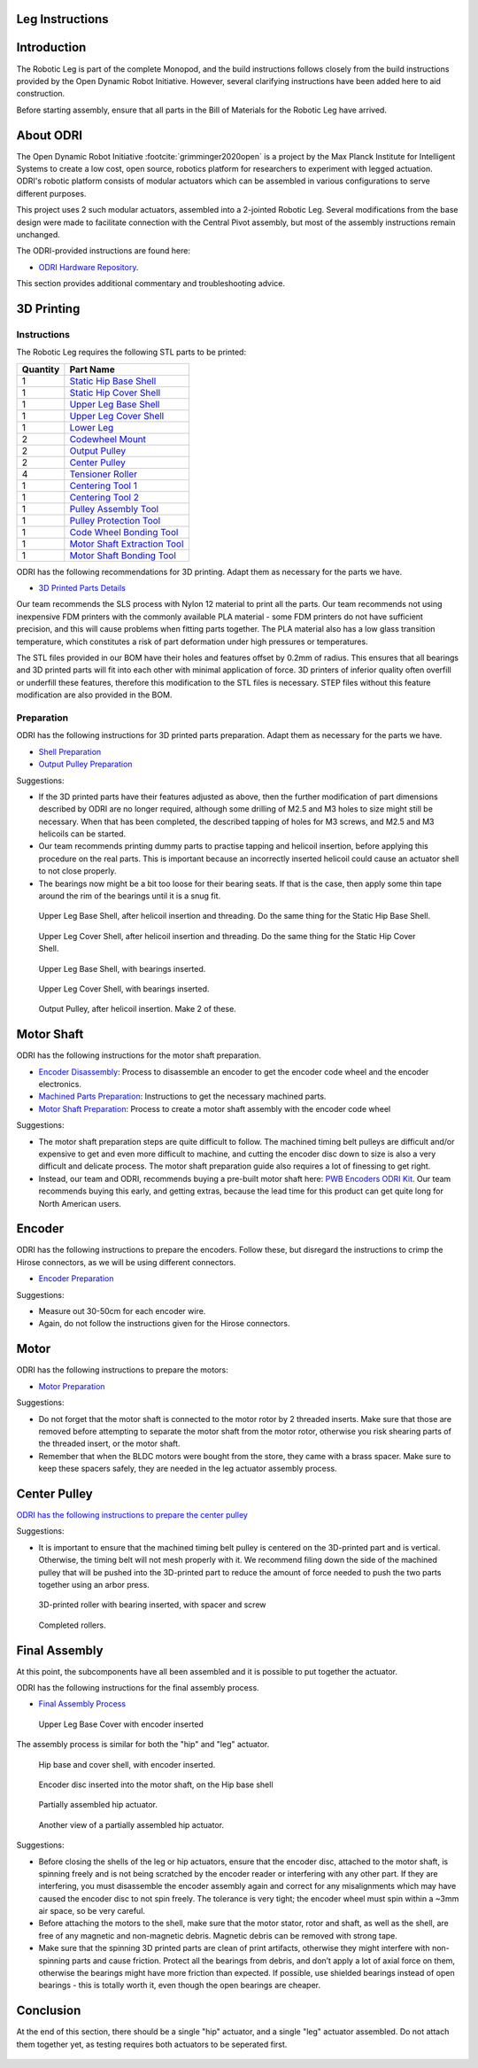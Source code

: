.. _build_instructions_leg:

Leg Instructions
================

Introduction
============

The Robotic Leg is part of the complete Monopod, and the build instructions follows closely from
the build instructions provided by the Open Dynamic Robot Initiative. However, several clarifying
instructions have been added here to aid construction.

Before starting assembly, ensure that all parts in the Bill of Materials for the Robotic Leg have arrived.

About ODRI
==========

The Open Dynamic Robot Initiative :footcite:`grimminger2020open` is a project by the Max Planck Institute for Intelligent Systems to
create a low cost, open source, robotics platform for researchers to experiment with legged actuation.
ODRI's robotic platform consists of modular actuators which can be assembled in various configurations
to serve different purposes.

This project uses 2 such modular actuators, assembled into a 2-jointed Robotic Leg. Several modifications
from the base design were made to facilitate connection with the Central Pivot assembly, but most of the
assembly instructions remain unchanged.

The ODRI-provided instructions are found here:

- `ODRI Hardware Repository <https://github.com/open-dynamic-robot-initiative/open_robot_actuator_hardware>`_.

This section provides additional commentary and troubleshooting advice.

3D Printing
===========

Instructions
------------

The Robotic Leg requires the following STL parts to be printed:

+-----------+-------------------------------------------------------------------------------------------------------------------------------------------+
| Quantity  | Part Name                                                                                                                                 |
+===========+===========================================================================================================================================+
| 1         | `Static Hip Base Shell <https://github.com/OpenSim2Real/hardware_repository/blob/main/cad/static-hip/static_hip_base_shell.stl>`_         |
+-----------+-------------------------------------------------------------------------------------------------------------------------------------------+
| 1         | `Static Hip Cover Shell <https://github.com/OpenSim2Real/hardware_repository/blob/main/cad/static-hip/static_hip_cover_shell.stl>`_       |
+-----------+-------------------------------------------------------------------------------------------------------------------------------------------+
| 1         | `Upper Leg Base Shell <https://github.com/OpenSim2Real/hardware_repository/blob/main/cad/upper-leg/upper_leg_200mm_base.stl>`_            |
+-----------+-------------------------------------------------------------------------------------------------------------------------------------------+
| 1         | `Upper Leg Cover Shell <https://github.com/OpenSim2Real/hardware_repository/blob/main/cad/upper-leg/upper_leg_200mm_cover.stl>`_          |
+-----------+-------------------------------------------------------------------------------------------------------------------------------------------+
| 1         |  `Lower Leg <https://github.com/OpenSim2Real/hardware_repository/blob/main/cad/lower-leg/lower-leg.stl>`_                                 |
+-----------+-------------------------------------------------------------------------------------------------------------------------------------------+
| 2         | `Codewheel Mount <https://github.com/OpenSim2Real/hardware_repository/blob/main/cad/static-hip/encoder_codewheel_kit_mount.stl>`_         |
+-----------+-------------------------------------------------------------------------------------------------------------------------------------------+
| 2         | `Output Pulley <https://github.com/OpenSim2Real/hardware_repository/blob/main/cad/static-hip/transmission_pulley_at3_t30_output.stl>`_    |
+-----------+-------------------------------------------------------------------------------------------------------------------------------------------+
| 2         | `Center Pulley <https://github.com/OpenSim2Real/hardware_repository/blob/main/cad/static-hip/transmission_pulley_at3_t30_center.stl>`_    |
+-----------+-------------------------------------------------------------------------------------------------------------------------------------------+
| 4         | `Tensioner Roller <https://github.com/OpenSim2Real/hardware_repository/blob/main/cad/upper-leg/transmission_belt_tensioner_roller.stl>`_  |
+-----------+-------------------------------------------------------------------------------------------------------------------------------------------+
| 1         | `Centering Tool 1 <https://github.com/OpenSim2Real/hardware_repository/blob/main/cad/misc/centering-tool-1.stl>`_                         |
+-----------+-------------------------------------------------------------------------------------------------------------------------------------------+
| 1         | `Centering Tool 2 <https://github.com/OpenSim2Real/hardware_repository/blob/main/cad/misc/centering-tool-2.stl>`_                         |
+-----------+-------------------------------------------------------------------------------------------------------------------------------------------+
| 1         | `Pulley Assembly Tool <https://github.com/OpenSim2Real/hardware_repository/blob/main/cad/misc/pulley-assembly-tool.STL>`_                 |
+-----------+-------------------------------------------------------------------------------------------------------------------------------------------+
| 1         | `Pulley Protection Tool <https://github.com/OpenSim2Real/hardware_repository/blob/main/cad/misc/pulley-protection-tool.stl>`_             |
+-----------+-------------------------------------------------------------------------------------------------------------------------------------------+
| 1         | `Code Wheel Bonding Tool <https://github.com/OpenSim2Real/hardware_repository/blob/main/cad/misc/tool_code_wheel_bonding.STL>`_           |
+-----------+-------------------------------------------------------------------------------------------------------------------------------------------+
| 1         | `Motor Shaft Extraction Tool <https://github.com/OpenSim2Real/hardware_repository/blob/main/cad/misc/tool_motor_shaft_extraction.STL>`_   |
+-----------+-------------------------------------------------------------------------------------------------------------------------------------------+
| 1         | `Motor Shaft Bonding Tool <https://github.com/OpenSim2Real/hardware_repository/blob/main/cad/misc/tool_motor_shaft_pulley_bonding.STL>`_  |
+-----------+-------------------------------------------------------------------------------------------------------------------------------------------+

ODRI has the following recommendations for 3D printing. Adapt them as necessary for the parts we have.

- `3D Printed Parts Details <https://github.com/open-dynamic-robot-initiative/open_robot_actuator_hardware/blob/master/mechanics/actuator_module_v1/details/details_3d_printed_parts.md#details-3d-printed-parts>`_

Our team recommends the SLS process with Nylon 12 material to print all the parts. Our team recommends not
using inexpensive FDM printers with the commonly available PLA material - some FDM printers do not have
sufficient precision, and this will cause problems when fitting parts together. The PLA material also has
a low glass transition temperature, which constitutes a risk of part deformation under high pressures or
temperatures.

The STL files provided in our BOM have their holes and features offset by 0.2mm of radius. This ensures
that all bearings and 3D printed parts will fit into each other with minimal application of force. 3D
printers of inferior quality often overfill or underfill these features, therefore this modification to
the STL files is necessary. STEP files without this feature modification are also provided in the BOM.

Preparation
-----------

ODRI has the following instructions for 3D printed parts preparation. Adapt them as necessary for the parts we have.

- `Shell Preparation <https://github.com/open-dynamic-robot-initiative/open_robot_actuator_hardware/blob/master/mechanics/actuator_module_v1/details/details_shell_preparation.md#details-shell-preparation>`_

- `Output Pulley Preparation <https://github.com/open-dynamic-robot-initiative/open_robot_actuator_hardware/blob/master/mechanics/actuator_module_v1/details/details_output_pulley_preparation.md#details-output-pulley-preparation>`_

Suggestions:

- If the 3D printed parts have their features adjusted as above, then the further modification of part dimensions
  described by ODRI are no longer required, although some drilling of M2.5 and M3 holes to size might still be
  necessary. When that has been completed, the described tapping of holes for M3 screws, and M2.5 and M3
  helicoils can be started.

- Our team recommends printing dummy parts to practise tapping and helicoil insertion, before applying this
  procedure on the real parts. This is important because an incorrectly inserted helicoil could cause an
  actuator shell to not close properly.

- The bearings now might be a bit too loose for their bearing seats. If that is the case, then apply some thin tape
  around the rim of the bearings until it is a snug fit.

.. figure:: leg_images/leg_1.jpg

   Upper Leg Base Shell, after helicoil insertion and threading. Do the same thing for the Static Hip Base Shell.

.. figure:: leg_images/leg_5.jpg

   Upper Leg Cover Shell, after helicoil insertion and threading. Do the same thing for the Static Hip Cover Shell.

.. figure:: leg_images/leg_2.jpg

   Upper Leg Base Shell, with bearings inserted.

.. figure:: leg_images/leg_7.jpg

   Upper Leg Cover Shell, with bearings inserted.

.. figure:: leg_images/outputpulley.jpg

   Output Pulley, after helicoil insertion. Make 2 of these.

Motor Shaft
===========

ODRI has the following instructions for the motor shaft preparation.

- `Encoder Disassembly <https://github.com/open-dynamic-robot-initiative/open_robot_actuator_hardware/blob/master/mechanics/actuator_module_v1/details/details_encoder_kit_disassembly.md>`_: Process to disassemble an encoder to get the encoder code wheel and the encoder electronics.

- `Machined Parts Preparation <https://github.com/open-dynamic-robot-initiative/open_robot_actuator_hardware/blob/master/mechanics/actuator_module_v1/details/details_machined_parts.md#details-machined-parts>`_: Instructions to get the necessary machined parts.

- `Motor Shaft Preparation <https://github.com/open-dynamic-robot-initiative/open_robot_actuator_hardware/blob/master/mechanics/actuator_module_v1/details/details_motor_shaft_preparation.md#details-motor-shaft-preparation>`_: Process to create a motor shaft assembly with the encoder code wheel

Suggestions:

- The motor shaft preparation steps are quite difficult to follow. The machined timing belt pulleys are difficult
  and/or expensive to get and even more difficult to machine, and cutting the encoder disc down to size is also a
  very difficult and delicate process. The motor shaft preparation guide also requires a lot of finessing to get right.

- Instead, our team and ODRI, recommends buying a pre-built motor shaft here:
  `PWB Encoders ODRI Kit <https://www.pwb-encoders.com/news/produkte/-/detail/news/plugplay-loesung-fuer-ein-open-source-roboter-projekt--12014>`_. Our team recommends buying this early, and getting extras, because the lead time for this product can get quite long for North American users.

Encoder
=======

ODRI has the following instructions to prepare the encoders. Follow these, but disregard the instructions to crimp the Hirose connectors, as we will
be using different connectors.

- `Encoder Preparation <https://github.com/open-dynamic-robot-initiative/open_robot_actuator_hardware/blob/master/mechanics/actuator_module_v1/details/details_encoder_preparation.md>`_

Suggestions:

- Measure out 30-50cm for each encoder wire.
- Again, do not follow the instructions given for the Hirose connectors.

Motor
=====

ODRI has the following instructions to prepare the motors:

- `Motor Preparation <https://github.com/open-dynamic-robot-initiative/open_robot_actuator_hardware/blob/master/mechanics/actuator_module_v1/details/details_motor_preparation.md>`_

Suggestions:

- Do not forget that the motor shaft is connected to the motor rotor by 2 threaded inserts.
  Make sure that those are removed before attempting to separate the motor shaft from the motor rotor,
  otherwise you risk shearing parts of the threaded insert, or the motor shaft.

- Remember that when the BLDC motors were bought from the store, they came with a brass spacer.
  Make sure to keep these spacers safely, they are needed in the leg actuator assembly process.

Center Pulley
=============

`ODRI has the following instructions to prepare the center pulley <https://github.com/open-dynamic-robot-initiative/open_robot_actuator_hardware/blob/master/mechanics/actuator_module_v1/details/details_center_pulley_preparation.md#details-center-pulley-preparation>`_

Suggestions:

- It is important to ensure that the machined timing belt pulley is centered on the 3D-printed part and is vertical.
  Otherwise, the timing belt will not mesh properly with it. We recommend filing down the side of the machined pulley
  that will be pushed into the 3D-printed part to reduce the amount of force needed to push the two parts together
  using an arbor press.

.. figure:: leg_images/roller_2.jpg

   3D-printed roller with bearing inserted, with spacer and screw

.. figure:: leg_images/roller_4.jpg

   Completed rollers.

Final Assembly
===============

At this point, the subcomponents have all been assembled and it is possible to put together the actuator.

ODRI has the following instructions for the final assembly process.

- `Final Assembly Process <https://github.com/open-dynamic-robot-initiative/open_robot_actuator_hardware/blob/master/mechanics/actuator_module_v1/details/details_actuator_module_assembly.md#details-actuator-module-assembly>`_

.. figure:: leg_images/leg_3.jpg

   Upper Leg Base Cover with encoder inserted

The assembly process is similar for both the "hip" and "leg" actuator.

.. figure:: leg_images/hip_4.jpg

   Hip base and cover shell, with encoder inserted.

.. figure:: leg_images/hip_1.jpg

   Encoder disc inserted into the motor shaft, on the Hip base shell

.. figure:: leg_images/hip_2.jpg

   Partially assembled hip actuator.

.. figure:: leg_images/hip_3.jpg

   Another view of a partially assembled hip actuator.

Suggestions:

- Before closing the shells of the leg or hip actuators, ensure that the encoder disc, attached to the motor shaft,
  is spinning freely and is not being scratched by the encoder reader or interfering with any other part.
  If they are interfering, you must disassemble the encoder assembly again and correct for any misalignments which
  may have caused the encoder disc to not spin freely. The tolerance is very tight; the encoder wheel must spin
  within a ~3mm air space, so be very careful.

- Before attaching the motors to the shell, make sure that the motor stator, rotor and shaft, as well as the shell,
  are free of any magnetic and non-magnetic debris. Magnetic debris can be removed with strong tape.
- Make sure that the spinning 3D printed parts are clean of print artifacts, otherwise they might interfere with
  non-spinning parts and cause friction. Protect all the bearings from debris, and don’t apply a lot of axial force
  on them, otherwise the bearings might have more friction than expected. If possible, use shielded bearings instead of
  open bearings - this is totally worth it, even though the open bearings are cheaper.

Conclusion
==========

At the end of this section, there should be a single "hip" actuator, and a single "leg" actuator assembled. Do not
attach them together yet, as testing requires both actuators to be seperated first.


  .. footbibliography::
